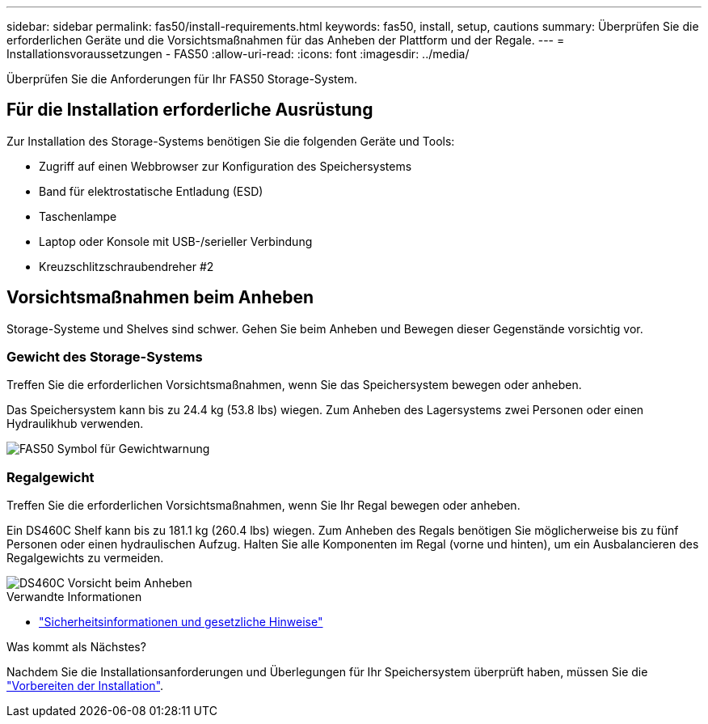 ---
sidebar: sidebar 
permalink: fas50/install-requirements.html 
keywords: fas50, install, setup, cautions 
summary: Überprüfen Sie die erforderlichen Geräte und die Vorsichtsmaßnahmen für das Anheben der Plattform und der Regale. 
---
= Installationsvoraussetzungen - FAS50
:allow-uri-read: 
:icons: font
:imagesdir: ../media/


[role="lead"]
Überprüfen Sie die Anforderungen für Ihr FAS50 Storage-System.



== Für die Installation erforderliche Ausrüstung

Zur Installation des Storage-Systems benötigen Sie die folgenden Geräte und Tools:

* Zugriff auf einen Webbrowser zur Konfiguration des Speichersystems
* Band für elektrostatische Entladung (ESD)
* Taschenlampe
* Laptop oder Konsole mit USB-/serieller Verbindung
* Kreuzschlitzschraubendreher #2




== Vorsichtsmaßnahmen beim Anheben

Storage-Systeme und Shelves sind schwer. Gehen Sie beim Anheben und Bewegen dieser Gegenstände vorsichtig vor.



=== Gewicht des Storage-Systems

Treffen Sie die erforderlichen Vorsichtsmaßnahmen, wenn Sie das Speichersystem bewegen oder anheben.

Das Speichersystem kann bis zu 24.4 kg (53.8 lbs) wiegen. Zum Anheben des Lagersystems zwei Personen oder einen Hydraulikhub verwenden.

image::../media/drw_g_lifting_weight_ieops-1831.svg[FAS50 Symbol für Gewichtwarnung]



=== Regalgewicht

Treffen Sie die erforderlichen Vorsichtsmaßnahmen, wenn Sie Ihr Regal bewegen oder anheben.

Ein DS460C Shelf kann bis zu 181.1 kg (260.4 lbs) wiegen. Zum Anheben des Regals benötigen Sie möglicherweise bis zu fünf Personen oder einen hydraulischen Aufzug. Halten Sie alle Komponenten im Regal (vorne und hinten), um ein Ausbalancieren des Regalgewichts zu vermeiden.

image::../media/drw_ds460c_weight_warning_ieops-1932.svg[DS460C Vorsicht beim Anheben]

.Verwandte Informationen
* https://library.netapp.com/ecm/ecm_download_file/ECMP12475945["Sicherheitsinformationen und gesetzliche Hinweise"^]


.Was kommt als Nächstes?
Nachdem Sie die Installationsanforderungen und Überlegungen für Ihr Speichersystem überprüft haben, müssen Sie die link:install-prepare.html["Vorbereiten der Installation"].
